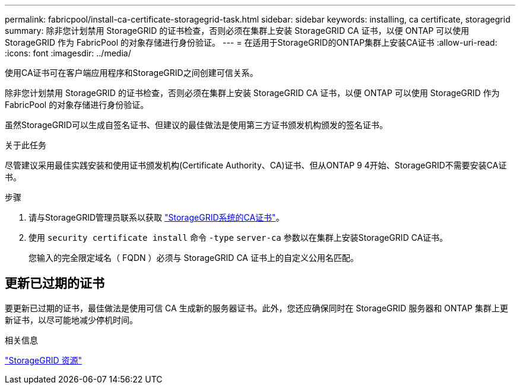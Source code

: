 ---
permalink: fabricpool/install-ca-certificate-storagegrid-task.html 
sidebar: sidebar 
keywords: installing, ca certificate, storagegrid 
summary: 除非您计划禁用 StorageGRID 的证书检查，否则必须在集群上安装 StorageGRID CA 证书，以便 ONTAP 可以使用 StorageGRID 作为 FabricPool 的对象存储进行身份验证。 
---
= 在适用于StorageGRID的ONTAP集群上安装CA证书
:allow-uri-read: 
:icons: font
:imagesdir: ../media/


[role="lead"]
使用CA证书可在客户端应用程序和StorageGRID之间创建可信关系。

除非您计划禁用 StorageGRID 的证书检查，否则必须在集群上安装 StorageGRID CA 证书，以便 ONTAP 可以使用 StorageGRID 作为 FabricPool 的对象存储进行身份验证。

虽然StorageGRID可以生成自签名证书、但建议的最佳做法是使用第三方证书颁发机构颁发的签名证书。

.关于此任务
尽管建议采用最佳实践安装和使用证书颁发机构(Certificate Authority、CA)证书、但从ONTAP 9 4开始、StorageGRID不需要安装CA证书。

.步骤
. 请与StorageGRID管理员联系以获取 https://docs.netapp.com/us-en/storagegrid-118/admin/configuring-storagegrid-certificates-for-fabricpool.html["StorageGRID系统的CA证书"^]。
. 使用 `security certificate install` 命令 `-type` `server-ca` 参数以在集群上安装StorageGRID CA证书。
+
您输入的完全限定域名（ FQDN ）必须与 StorageGRID CA 证书上的自定义公用名匹配。





== 更新已过期的证书

要更新已过期的证书，最佳做法是使用可信 CA 生成新的服务器证书。此外，您还应确保同时在 StorageGRID 服务器和 ONTAP 集群上更新证书，以尽可能地减少停机时间。

.相关信息
https://docs.netapp.com/us-en/storagegrid-family/["StorageGRID 资源"^]

